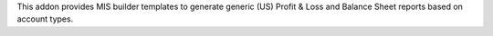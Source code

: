 This addon provides MIS builder templates to generate generic (US) Profit & Loss and Balance Sheet reports based on account types.
